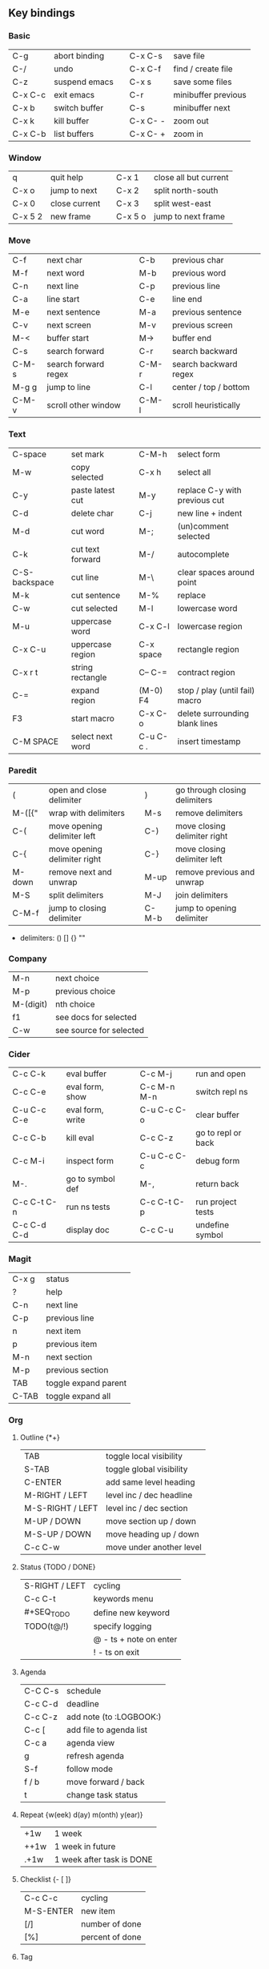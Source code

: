 #+STARTUP: hidestars

** Key bindings

*** Basic

    | C-g     | abort binding |   | C-x C-s  | save file           |
    | C-/     | undo          |   | C-x C-f  | find / create file  |
    | C-z     | suspend emacs |   | C-x s    | save some files     |
    | C-x C-c | exit emacs    |   | C-r      | minibuffer previous |
    | C-x b   | switch buffer |   | C-s      | minibuffer next     |
    | C-x k   | kill buffer   |   | C-x C- - | zoom out            |
    | C-x C-b | list buffers  |   | C-x C- + | zoom in             |

*** Window

    | q       | quit help     |   | C-x 1   | close all but current |
    | C-x o   | jump to next  |   | C-x 2   | split north-south     |
    | C-x 0   | close current |   | C-x 3   | split west-east       |
    | C-x 5 2 | new frame     |   | C-x 5 o | jump to next frame    |

*** Move

    | C-f   | next char            |   | C-b   | previous char         |
    | M-f   | next word            |   | M-b   | previous word         |
    | C-n   | next line            |   | C-p   | previous line         |
    | C-a   | line start           |   | C-e   | line end              |
    | M-e   | next sentence        |   | M-a   | previous sentence     |
    | C-v   | next screen          |   | M-v   | previous screen       |
    | M-<   | buffer start         |   | M->   | buffer end            |
    | C-s   | search forward       |   | C-r   | search backward       |
    | C-M-s | search forward regex |   | C-M-r | search backward regex |
    | M-g g | jump to line         |   | C-l   | center / top / bottom |
    | C-M-v | scroll other window  |   | C-M-l | scroll heuristically  |

*** Text

    | C-space       | set mark         |   | C-M-h     | select form                    |
    | M-w           | copy selected    |   | C-x h     | select all                     |
    | C-y           | paste latest cut |   | M-y       | replace C-y with previous cut  |
    | C-d           | delete char      |   | C-j       | new line + indent              |
    | M-d           | cut word         |   | M-;       | (un)comment selected           |
    | C-k           | cut text forward |   | M-/       | autocomplete                   |
    | C-S-backspace | cut line         |   | M-\       | clear spaces around point      |
    | M-k           | cut sentence     |   | M-%       | replace                        |
    | C-w           | cut selected     |   | M-l       | lowercase word                 |
    | M-u           | uppercase word   |   | C-x C-l   | lowercase region               |
    | C-x C-u       | uppercase region |   | C-x space | rectangle region               |
    | C-x r t       | string rectangle |   | C-- C-=   | contract region                |
    | C-=           | expand region    |   | (M-0) F4  | stop / play (until fail) macro |
    | F3            | start macro      |   | C-x C-o   | delete surrounding blank lines |
    | C-M SPACE     | select next word |   | C-u C-c . | insert timestamp               |

*** Paredit

    | (      | open and close delimiter     |   | )     | go through closing delimiters |
    | M-([{" | wrap with delimiters         |   | M-s   | remove delimiters             |
    | C-(    | move opening delimiter left  |   | C-)   | move closing delimiter right  |
    | C-{    | move opening delimiter right |   | C-}   | move closing delimiter left   |
    | M-down | remove next and unwrap       |   | M-up  | remove previous and unwrap    |
    | M-S    | split delimiters             |   | M-J   | join delimiters               |
    | C-M-f  | jump to closing delimiter    |   | C-M-b | jump to opening delimiter     |

    - delimiters: () [] {} ""

*** Company

    | M-n       | next choice             |
    | M-p       | previous choice         |
    | M-(digit) | nth choice              |
    | f1        | see docs for selected   |
    | C-w       | see source for selected |

*** Cider

    | C-c C-k     | eval buffer      |   | C-c M-j     | run and open       |
    | C-c C-e     | eval form, show  |   | C-c M-n M-n | switch repl ns     |
    | C-u C-c C-e | eval form, write |   | C-u C-c C-o | clear buffer       |
    | C-c C-b     | kill eval        |   | C-c C-z     | go to repl or back |
    | C-c M-i     | inspect form     |   | C-u C-c C-c | debug form         |
    | M-.         | go to symbol def |   | M-,         | return back        |
    | C-c C-t C-n | run ns tests     |   | C-c C-t C-p | run project tests  |
    | C-c C-d C-d | display doc      |   | C-c C-u     | undefine symbol    |

*** Magit

    | C-x g | status               |
    | ?     | help                 |
    | C-n   | next     line        |
    | C-p   | previous line        |
    | n     | next     item        |
    | p     | previous item        |
    | M-n   | next     section     |
    | M-p   | previous section     |
    | TAB   | toggle expand parent |
    | C-TAB | toggle expand all    |

*** Org

**** Outline {*+}

     | TAB              | toggle local  visibility |
     | S-TAB            | toggle global visibility |
     | C-ENTER          | add same level heading   |
     | M-RIGHT / LEFT   | level inc / dec headline |
     | M-S-RIGHT / LEFT | level inc / dec section  |
     | M-UP / DOWN      | move section up / down   |
     | M-S-UP / DOWN    | move heading up / down   |
     | C-c C-w          | move under another level |

**** Status {TODO / DONE}

     | S-RIGHT / LEFT | cycling                |
     | C-c C-t        | keywords menu          |
     | #+SEQ_TODO     | define new keyword     |
     | TODO(t@/!)     | specify logging        |
     |                | @ - ts + note on enter |
     |                | ! - ts        on exit  |

**** Agenda

     | C-C C-s | schedule                |
     | C-c C-d | deadline                |
     | C-c C-z | add note (to :LOGBOOK:) |
     | C-c [   | add file to agenda list |
     | C-c a   | agenda view             |
     | g       | refresh agenda          |
     | S-f     | follow mode             |
     | f / b   | move forward / back     |
     | t       | change task status      |

**** Repeat {w(eek) d(ay) m(onth) y(ear)}

     | +1w  | 1 week                    |
     | ++1w | 1 week in future          |
     | .+1w | 1 week after task is DONE |

**** Checklist {- [ ]}

     | C-c C-c   | cycling         |
     | M-S-ENTER | new item        |
     | [/]       | number of done  |
     | [%]       | percent of done |

**** Tag

     | C-c C-q   | assign to headline    |
     | #+TAGS:   | define new tags       |
     | -TAG_NAME | exclude from agenda+m |

**** Archive

     | C-c C-x C-a | archive subtree     |
     | #+ARCHIVE:  | define archive file |

**** Link

     | C-c C-l                            | create link           |
     | C-c C-o                            | open link             |
     | C-c &                              | return back from link |
     | [[https://orgmode.org/][link]]                               | website               |
     | file:~/.emacs.d/README.org         | file                  |
     | file:~/.emacs.d/README.org::17     | file at line          |
     | file:~/.emacs.d/README.org::*Basic | file at headline      |
     | [[here][Goto here]]                          | radio target <<here>> |
     | [[Org]]                                | subsection            |
     | TODO                               | gnus email            |

**** Table

     | TAB                   | next cell                |
     | S-TAB                 | previous cell            |
     | M-LEFT / RIGHT        | move column left / right |
     | M-DOWN / UP           | move row up / down       |
     | <length-number>       | set max column length    |
     | C-c TAB               | apply max column length  |
     | C-c ^                 | sort table               |
     | M-S-DOWN              | add row                  |
     | M-S-UP                | delete row               |
     | M-S-RIGHT             | add column               |
     | M-S-LEFT              | delete column            |
     | C-c -                 | add line row             |
     | #+TBLFM: @3..@$1=@#-1 | row number formula       |

**** Various

     | C-c C-c            | activate #+ line |
     | C-c c              | prompt capture   |
     | :DRAWERNAME: :END: | custom drawer    |

** Emacs installation on Windows

   1. [[http://ftp.gnu.org/gnu/emacs/windows/][Download the latest version]]
      (=i686= for 32-bit, =x86_64= for 64-bit) and extract it to =C:\emacs-version=
   2. Computer -> Properties -> Advanced system settings -> Environment Variables\\
      -> System variables -> Path -> Edit -> add =C:\emacs-version\bin=
   3. Create folder =C:\home=
   4. Computer -> Properties -> Advanced system settings -> Environment Variables\\
      -> System variables -> New -> Variable name: =HOME= Variable value: =C:\home=
   5. Clone or download this repository to =C:\home\.emacs.d=
   6. =C:\emacs-version\bin\runemacs.exe= -> Send to -> Desktop (create shortcut)

** Monaco font installation on Windows

   1. [[https://fontsgeek.com/fonts/Monaco-Regular][Download Monaco Regular]]
   2. Extract and run =.ttf= file
